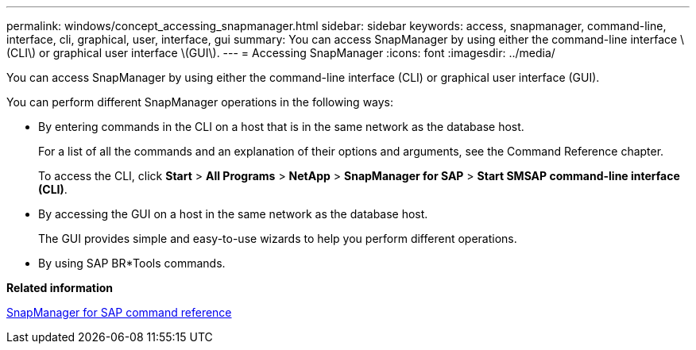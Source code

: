---
permalink: windows/concept_accessing_snapmanager.html
sidebar: sidebar
keywords: access, snapmanager, command-line, interface, cli, graphical, user, interface, gui
summary: You can access SnapManager by using either the command-line interface \(CLI\) or graphical user interface \(GUI\).
---
= Accessing SnapManager
:icons: font
:imagesdir: ../media/

[.lead]
You can access SnapManager by using either the command-line interface (CLI) or graphical user interface (GUI).

You can perform different SnapManager operations in the following ways:

* By entering commands in the CLI on a host that is in the same network as the database host.
+
For a list of all the commands and an explanation of their options and arguments, see the Command Reference chapter.
+
To access the CLI, click *Start* > *All Programs* > *NetApp* > *SnapManager for SAP* > *Start SMSAP command-line interface (CLI)*.

* By accessing the GUI on a host in the same network as the database host.
+
The GUI provides simple and easy-to-use wizards to help you perform different operations.

* By using SAP BR*Tools commands.

*Related information*

xref:concept_snapmanager_for_oraclefor_sap_command_reference.adoc[SnapManager for SAP command reference]

